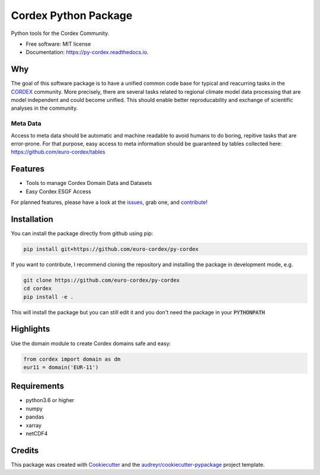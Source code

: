 =====================
Cordex Python Package
=====================


.. image:: https://img.shields.io/pypi/v/py-cordex.svg
    :target: https://pypi.python.org/pypi/py-cordex
        
.. image:: https://travis-ci.com/euro-cordex/py-cordex.svg?branch=master
    :target: https://travis-ci.com/euro-cordex/py-cordex

.. image:: https://readthedocs.org/projects/py-cordex/badge/?version=latest
    :target: https://py-cordex.readthedocs.io/en/latest/?badge=latest
    :alt: Documentation Status

.. image:: https://coveralls.io/repos/github/euro-cordex/py-cordex/badge.svg?branch=master
    :target: https://coveralls.io/github/euro-cordex/py-cordex?branch=master

.. image:: https://pyup.io/repos/github/euro-cordex/py-cordex/shield.svg
    :target: https://pyup.io/repos/github/euro-cordex/py-cordex/
    :alt: Updates



Python tools for the Cordex Community.


* Free software: MIT license
* Documentation: https://py-cordex.readthedocs.io.

Why
---

The goal of this software package is to have a unified common code base for typical and reacurring tasks in the `CORDEX <https://cordex.org/>`_ community.
More precisely, there are several tasks related to regional climate model data processing that are model independent and could become unified. This should
enable better reproducability and exchange of scientific analyses in the community.

Meta Data
^^^^^^^^^
Access to meta data should be automatic and machine readable to avoid humans to do boring, repitive tasks that are error-prone. For that purpose, easy access to
meta information should be guaranteed by tables collected here: https://github.com/euro-cordex/tables 

Features
--------

* Tools to manage Cordex Domain Data and Datasets
* Easy Cordex ESGF Access

For planned features, please have a look at the `issues <https://github.com/euro-cordex/py-cordex/issues>`_, grab one, and `contribute <https://py-cordex.readthedocs.io/en/latest/contributing.html>`_!

Installation
------------

You can install the package directly from github using pip:


.. code-block:: console

    pip install git+https://github.com/euro-cordex/py-cordex


If you want to contribute, I recommend cloning the repository and installing the package in development mode, e.g.


.. code-block:: console

    git clone https://github.com/euro-cordex/py-cordex
    cd cordex
    pip install -e .


This will install the package but you can still edit it and you don't need the package in your :code:`PYTHONPATH`

Highlights
----------

Use the domain module to create Cordex domains safe and easy:

.. code-block:: python

    from cordex import domain as dm
    eur11 = domain('EUR-11')
    

Requirements
------------

* python3.6 or higher
* numpy
* pandas
* xarray
* netCDF4

Credits
-------

This package was created with Cookiecutter_ and the `audreyr/cookiecutter-pypackage`_ project template.

.. _Cookiecutter: https://github.com/audreyr/cookiecutter
.. _`audreyr/cookiecutter-pypackage`: https://github.com/audreyr/cookiecutter-pypackage
